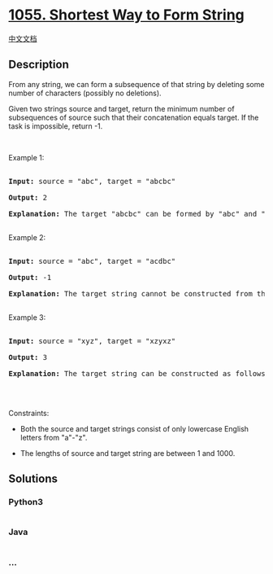 * [[https://leetcode.com/problems/shortest-way-to-form-string][1055.
Shortest Way to Form String]]
  :PROPERTIES:
  :CUSTOM_ID: shortest-way-to-form-string
  :END:
[[./solution/1000-1099/1055.Shortest Way to Form String/README.org][中文文档]]

** Description
   :PROPERTIES:
   :CUSTOM_ID: description
   :END:

#+begin_html
  <p>
#+end_html

From any string, we can form a subsequence of that string by deleting
some number of characters (possibly no deletions).

#+begin_html
  </p>
#+end_html

#+begin_html
  <p>
#+end_html

Given two strings source and target, return the minimum number of
subsequences of source such that their concatenation equals target. If
the task is impossible, return -1.

#+begin_html
  </p>
#+end_html

#+begin_html
  <p>
#+end_html

 

#+begin_html
  </p>
#+end_html

#+begin_html
  <p>
#+end_html

Example 1:

#+begin_html
  </p>
#+end_html

#+begin_html
  <pre>

  <strong>Input: </strong>source = <span id="example-input-1-1">&quot;abc&quot;</span>, target = <span id="example-input-1-2">&quot;abcbc&quot;</span>

  <strong>Output: </strong><span id="example-output-1">2</span>

  <strong>Explanation: </strong>The target &quot;abcbc&quot; can be formed by &quot;abc&quot; and &quot;bc&quot;, which are subsequences of source &quot;abc&quot;.

  </pre>
#+end_html

#+begin_html
  <p>
#+end_html

Example 2:

#+begin_html
  </p>
#+end_html

#+begin_html
  <pre>

  <strong>Input: </strong>source = <span id="example-input-2-1">&quot;abc&quot;</span>, target = <span id="example-input-2-2">&quot;acdbc&quot;</span>

  <strong>Output: </strong><span id="example-output-2">-1</span>

  <strong>Explanation: </strong>The target string cannot be constructed from the subsequences of source string due to the character &quot;d&quot; in target string.

  </pre>
#+end_html

#+begin_html
  <p>
#+end_html

Example 3:

#+begin_html
  </p>
#+end_html

#+begin_html
  <pre>

  <strong>Input: </strong>source = <span id="example-input-3-1">&quot;xyz&quot;</span>, target = <span id="example-input-3-2">&quot;xzyxz&quot;</span>

  <strong>Output: </strong><span id="example-output-3">3</span>

  <strong>Explanation: </strong>The target string can be constructed as follows &quot;xz&quot; + &quot;y&quot; + &quot;xz&quot;.

  </pre>
#+end_html

#+begin_html
  <p>
#+end_html

 

#+begin_html
  </p>
#+end_html

#+begin_html
  <p>
#+end_html

Constraints:

#+begin_html
  </p>
#+end_html

#+begin_html
  <ul>
#+end_html

#+begin_html
  <li>
#+end_html

Both the source and target strings consist of only lowercase English
letters from "a"-"z".

#+begin_html
  </li>
#+end_html

#+begin_html
  <li>
#+end_html

The lengths of source and target string are between 1 and 1000.

#+begin_html
  </li>
#+end_html

#+begin_html
  </ul>
#+end_html

** Solutions
   :PROPERTIES:
   :CUSTOM_ID: solutions
   :END:

#+begin_html
  <!-- tabs:start -->
#+end_html

*** *Python3*
    :PROPERTIES:
    :CUSTOM_ID: python3
    :END:
#+begin_src python
#+end_src

*** *Java*
    :PROPERTIES:
    :CUSTOM_ID: java
    :END:
#+begin_src java
#+end_src

*** *...*
    :PROPERTIES:
    :CUSTOM_ID: section
    :END:
#+begin_example
#+end_example

#+begin_html
  <!-- tabs:end -->
#+end_html
